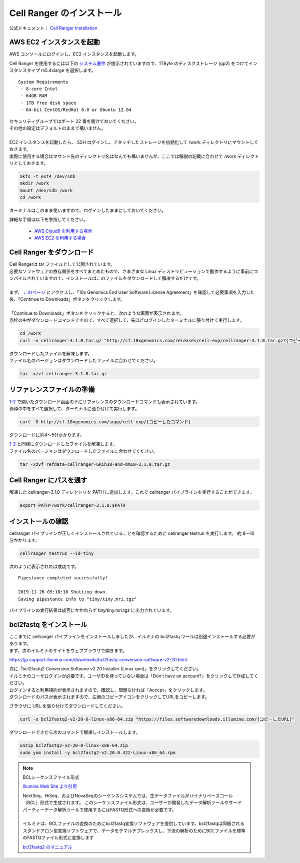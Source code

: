 Cell Ranger のインストール
-----------------------------

公式ドキュメント： `Cell Ranger Installation <https://support.10xgenomics.com/single-cell-gene-expression/software/pipelines/latest/installation>`__

AWS EC2 インスタンスを起動
~~~~~~~~~~~~~~~~~~~~~~~~~~~~~~~

AWS コンソールにログインし、EC2 インスタンスを起動します。

Cell Ranger を使用するには以下の `システム要件 <https://support.10xgenomics.com/single-cell-gene-expression/software/overview/system-requirements>`__ が提示されていますので、1TByte のディスクストレージ (gp2) をつけてインスタンスタイプ m5.4xlarge を選択します。

::

    System Requirements
     - 8-core Intel
     - 64GB RAM
     - 1TB free disk space
     - 64-bit CentOS/RedHat 6.0 or Ubuntu 12.04

| セキュリティグループではポート 22 番を開けておいてください。
| その他の設定はデフォルトのままで構いません。
|
| EC2 インスタンスを起動したら、 SSH ログインし、アタッチしたストレージを初期化して /work ディレクトリにマウントしておきます。
| 実際に使用する場合はマウント先のディレクトリ名はなんでも構いませんが、ここでは解説の記載に合わせて /work ディレクトリとしておきます。

.. code:: bash

    mkfs -t ext4 /dev/sdb
    mkdir /work
    mount /dev/sdb /work
    cd /work

ターミナルはこのまま使いますので、ログインしたままにしておいてください。

詳細な手順は以下を参照してください。

 - `AWS Cloud9 を利用する場合 <./aws_cloud9.html>`__
 - `AWS EC2 を利用する場合 <./aws_ec2.html>`__

Cell Ranger をダウンロード
~~~~~~~~~~~~~~~~~~~~~~~~~~~~~~~

| Cell Rangerは tar ファイルとして公開されています。
| 必要なソフトウェアの依存関係をすべてまとめたもので、さまざまな Linux ディストリビューションで動作するように事前にコンパイルされていますので、インストールはこのファイルをダウンロードして解凍するだけです。
| 
| まず、 `このページ <https://support.10xgenomics.com/single-cell-gene-expression/software/downloads/latest>`__ にアクセスし、「10x Genomics End User Software License Agreement」を確認して必要事項を入力した後、「Continue to Downloads」ボタンをクリックします。
| 
| 「Continue to Downloads」ボタンをクリックすると、次のような画面が表示されます。
| 赤枠の中がダウンロードコマンドですので、すべて選択して、先ほどログインしたターミナルに張り付けて実行します。

|image0|

.. code:: bash

    cd /work
    curl -o cellranger-3.1.0.tar.gz "http://cf.10xgenomics.com/releases/cell-exp/cellranger-3.1.0.tar.gz?{コピーしたコマンド}"

| ダウンロードしたファイルを解凍します。
| ファイル名のバージョンはダウンロードしたファイルに合わせてください。

.. code:: bash

    tar -xzvf cellranger-3.1.0.tar.gz

リファレンスファイルの準備
~~~~~~~~~~~~~~~~~~~~~~~~~~~~~~~

| `1-2 <#id1>`__ で開いたダウンロード画面の下にリファレンスのダウンロードコマンドも表示されています。
| 赤枠の中をすべて選択して、ターミナルに張り付けて実行します。

|image1|

.. code:: bash

    curl -O http://cf.10xgenomics.com/supp/cell-exp/{コピーしたコマンド}

ダウンロードに約4～5分かかります。

| `1-2 <#id1>`__ と同様にダウンロードしたファイルを解凍します。
| ファイル名のバージョンはダウンロードしたファイルに合わせてください。

.. code:: bash

    tar -xzvf refdata-cellranger-GRCh38-and-mm10-3.1.0.tar.gz

Cell Ranger にパスを通す
~~~~~~~~~~~~~~~~~~~~~~~~~~~~~

解凍した cellranger-3.1.0 ディレクトリを PATH に追加します。これで cellranger パイプラインを実行することができます。

.. code:: bash

    export PATH=/work/cellranger-3.1.0:$PATH

インストールの確認
~~~~~~~~~~~~~~~~~~~~~~~

cellranger パイプラインが正しくインストールされていることを確認するために cellranger testrun を実行します。  
約 8～10 分かかります。

.. code:: bash

    cellranger testrun --id=tiny

次のように表示されれば成功です。

::

    Pipestance completed successfully!
    
    2019-11-26 09:18:10 Shutting down.
    Saving pipestance info to "tiny/tiny.mri.tgz"

パイプラインの実行結果は成否にかかわらず tiny/tiny.mri.tgz に出力されています。

bcl2fastq をインストール
~~~~~~~~~~~~~~~~~~~~~~~~~~~~~~

| ここまでに cellranger パイプラインをインストールしましたが、イルミナの bcl2fastq ツールは別途インストールする必要があります。
| まず、次のイルミナのサイトをウェブブラウザで開きます。

https://jp.support.illumina.com/downloads/bcl2fastq-conversion-software-v2-20.html

| 次に「bcl2fastq2 Conversion Software v2.20 Installer (Linux rpm)」をクリックしてください。
| イルミナのユーザログインが必要です。ユーザIDを持っていない場合は「Don't have an account?」をクリックして作成してください。
| ログインすると利用規約が表示されますので、確認し、問題なければ「Accept」をクリックします。
| ダウンロードのパスが表示されますので、左側のコピーアイコンをクリックしてURLをコピーします。

|image3|

ブラウザに URL を張り付けてダウンロードしてください。

.. code:: bash

    curl -o bcl2fastq2-v2-20-0-linux-x86-64.zip "https://files.softwaredownloads.illumina.com/{コピーしたURL}"

ダウンロードできたら次のコマンドで解凍しインストールします。

.. code:: bash

    unzip bcl2fastq2-v2-20-0-linux-x86-64.zip
    sudo yum install -y bcl2fastq2-v2.20.0.422-Linux-x86_64.rpm

.. note:: BCLシーケンスファイル形式
    
    `Illumina Web Site より引用 <https://jp.illumina.com/informatics/sequencing-data-analysis/sequence-file-formats.html>`__
    
    | NextSeq、HiSeq、およびNovaSeqのシーケンスシステムでは、生データファイルがバイナリベースコール（BCL）形式で生成されます。 このシーケンスファイル形式は、ユーザーが開発したデータ解析ツールやサードパーティーデータ解析ツールで使用するにはFASTQ形式への変換が必要です。
    | 
    | イルミナは、BCLファイルの変換のためにbcl2fastq変換ソフトウェアを提供しています。bcl2fastqは同梱されるスタンドアロン型変換ソフトウェアで、データをデマルチプレックスし、下流の解析のためにBCLファイルを標準のFASTQファイル形式に変換します
    
    `bcl2fastq2 のマニュアル <https://support.illumina.com/content/dam/illumina-support/documents/documentation/software_documentation/bcl2fastq/bcl2fastq2-v2-20-software-guide-15051736-03.pdf>`__ 

.. |image0| image:: ../image/download1.PNG
.. |image1| image:: ../image/download2.PNG
.. |image3| image:: ../image/download3.PNG
